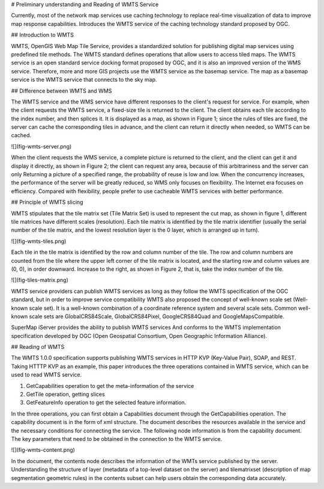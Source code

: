 .. Author: Bu Kun
.. Title: Preliminary understanding and reading of WMTS service

# Preliminary understanding and Reading of WMTS Service

Currently, most of the network map services use caching technology to replace real-time visualization of data to improve map response capabilities. Introduces the WMTS service of the caching technology standard proposed by OGC.

## Introduction to WMTS

WMTS, OpenGIS Web Map Tile Service, provides a standardized solution for publishing digital map services using predefined tile methods.
The WMTS standard defines operations that allow users to access tiled maps. The WMTS service is an open standard service docking format proposed by OGC, and it is also an improved version of the WMS service. Therefore, more and more GIS projects use the WMTS service as the basemap service. The map as a basemap service is the WMTS service that connects to the sky map.

## Difference between WMTS and WMS

The WMTS service and the WMS service have different responses to the client's request for service. For example, when the client requests the WMTS service, a fixed-size tile is returned to the client. The client obtains each tile according to the index number, and then splices it. It is displayed as a map, as shown in Figure 1; since the rules of tiles are fixed, the server can cache the corresponding tiles in advance, and the client can return it directly when needed, so WMTS can be cached.

![](fig-wmts-server.png)

When the client requests the WMS service, a complete picture is returned to the client, and the client can get it and display it directly, as shown in Figure 2; the client can request any area, because of this arbitrariness and the server can only Returning a picture of a specified range, the probability of reuse is low and low. When the concurrency increases, the performance of the server will be greatly reduced, so WMS only focuses on flexibility. The Internet era focuses on efficiency. Compared with flexibility, people prefer to use cacheable WMTS services with better performance.

## Principle of WMTS slicing

WMTS stipulates that the tile matrix set (Tile Matrix Set) is used to represent the cut map, as shown in figure 1, different tile matrices have different scales (resolution).
Each tile matrix is identified by the tile matrix identifier (usually the serial number of the tile matrix, and the lowest resolution layer is the 0 layer, which is arranged up in turn).

![](fig-wmts-tiles.png)

Each tile in the tile matrix is identified by the row and column number of the tile. The row and column numbers are counted from the tile where the upper left corner of the tile matrix is located, and the starting row and column values are (0, 0), in order downward. Increase to the right, as shown in Figure 2, that is, take the index number of the tile.

![](fig-tiles-matrix.png)

WMTS service providers can publish WMTS services as long as they follow the WMTS specification of the OGC standard, but in order to improve service compatibility
WMTS also proposed the concept of well-known scale set (Well-known scale set).
It is a well-known combination of a coordinate reference system and several scale sets.
Common well-known scale sets are GlobalCRS84Scale, GlobalCRS84Pixel,
GoogleCRS84Quad and GoogleMapsCompatible.

SuperMap iServer provides the ability to publish WMTS services
And conforms to the WMTS implementation specification developed by OGC (Open Geospatial Consortium, Open Geographic Information Alliance).

## Reading of WMTS

The WMTS 1.0.0 specification supports publishing WMTS services in HTTP KVP (Key-Value Pair), SOAP, and REST.
Taking HTTTP KVP as an example, this paper introduces the three operations contained in WMTS service, which can be used to read WMTS service.

1. GetCapabilities operation to get the meta-information of the service
2. GetTile operation, getting slices
3. GetFeatureInfo operation to get the selected feature information.

In the three operations, you can first obtain a Capabilities document through the GetCapabilities operation. The capability document is in the form of xml structure. The document describes the resources available in the service and the necessary conditions for connecting the service. The following node information is from the capability document. The key parameters that need to be obtained in the connection to the WMTS service.

![](fig-wmts-content.png)

In the document, the contents node describes the information of the WMTs service published by the server. Understanding the structure of layer (metadata of a top-level dataset on the server) and tilematrixset (description of map segmentation geometric rules) in the contents subset can help users obtain the corresponding data accurately.